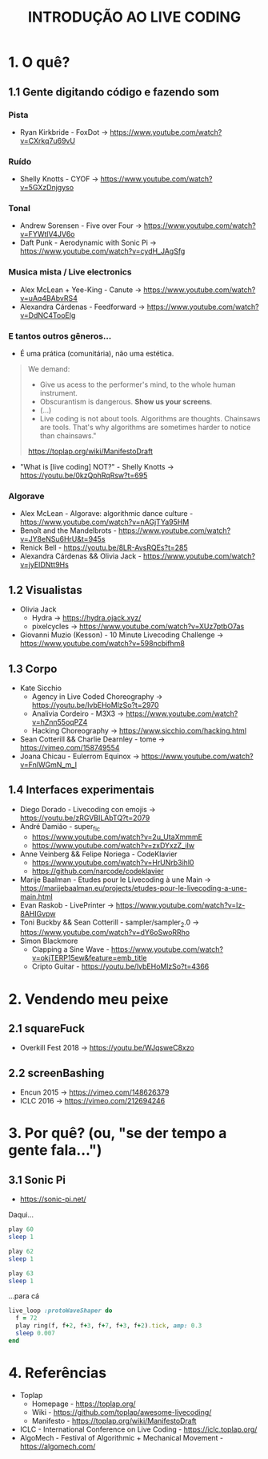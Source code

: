 #+title: INTRODUÇÃO AO LIVE CODING

* 1. O quê?
** 1.1 Gente digitando código e fazendo som
*** Pista
- Ryan Kirkbride - FoxDot -> https://www.youtube.com/watch?v=CXrkq7u69vU
*** Ruído
- Shelly Knotts - CYOF -> https://www.youtube.com/watch?v=5GXzDnjgyso
*** Tonal
- Andrew Sorensen - Five over Four -> https://www.youtube.com/watch?v=FYWtlV4JV6o
- Daft Punk - Aerodynamic with Sonic Pi -> https://www.youtube.com/watch?v=cydH_JAgSfg
*** Musica mista / Live electronics
- Alex McLean + Yee-King - Canute -> https://www.youtube.com/watch?v=uAq4BAbvRS4
- Alexandra Cárdenas - Feedforward -> https://www.youtube.com/watch?v=DdNC4TooElg
*** E tantos outros gêneros...
- É uma prática (comunitária), não uma estética.

#+BEGIN_QUOTE
We demand:

- Give us acess to the performer's mind, to the whole human instrument.
- Obscurantism is dangerous. *Show us your screens*.
- (...)
- Live coding is not about tools. Algorithms are thoughts. Chainsaws are tools. That's why algorithms are sometimes harder to notice than chainsaws."

https://toplap.org/wiki/ManifestoDraft
#+END_QUOTE

- "What is [live coding] NOT?" - Shelly Knotts ->  https://youtu.be/0kzQphRqRsw?t=695

*** Algorave
- Alex McLean - Algorave: algorithmic dance culture - https://www.youtube.com/watch?v=nAGjTYa95HM
- Benoît and the Mandelbrots - https://www.youtube.com/watch?v=JY8eNSu6HrU&t=945s
- Renick Bell - https://youtu.be/8LR-AvsRQEs?t=285
- Alexandra Cárdenas && Olivia Jack - https://www.youtube.com/watch?v=jyEIDNtt9Hs
** 1.2 Visualistas
- Olivia Jack
  - Hydra -> https://hydra.ojack.xyz/
  - pixelcycles -> https://www.youtube.com/watch?v=XUz7ptbO7as
- Giovanni Muzio (Kesson) - 10 Minute Livecoding Challenge -> https://www.youtube.com/watch?v=598ncbifhm8 
** 1.3 Corpo
- Kate Sicchio
  - Agency in Live Coded Choreography -> https://youtu.be/lvbEHoMlzSo?t=2970
  - Analivia Cordeiro - M3X3 -> https://www.youtube.com/watch?v=hZnn55oqPZ4
  - Hacking Choreography -> https://www.sicchio.com/hacking.html
- Sean Cotterill && Charlie Dearnley - tome -> https://vimeo.com/158749554
- Joana Chicau - Eulerrom Equinox -> https://www.youtube.com/watch?v=FnlWGmN_m_I
** 1.4 Interfaces experimentais
- Diego Dorado - Livecoding con emojis -> https://youtu.be/zRGVBILAbTQ?t=2079
- André Damião - super_fic
  - https://www.youtube.com/watch?v=2u_UtaXmmmE
  - https://www.youtube.com/watch?v=zxDYxzZ_iIw
- Anne Veinberg && Felipe Noriega - CodeKlavier
  - https://www.youtube.com/watch?v=HrUNrb3ihl0
  - https://github.com/narcode/codeklavier
- Marije Baalman - Etudes pour le Livecoding à une Main -> https://marijebaalman.eu/projects/etudes-pour-le-livecoding-a-une-main.html
- Evan Raskob - LivePrinter -> https://www.youtube.com/watch?v=Iz-8AHIGvpw
- Toni Buckby && Sean Cotterill - sampler/sampler_2.0 -> https://www.youtube.com/watch?v=dY6oSwoRRho
- Simon Blackmore
  - Clapping a Sine Wave - https://www.youtube.com/watch?v=okjTERP15ew&feature=emb_title
  - Cripto Guitar - https://youtu.be/lvbEHoMlzSo?t=4366
* 2. Vendendo meu peixe
** 2.1 squareFuck
- Overkill Fest 2018 -> https://youtu.be/WJqsweC8xzo
[[./img/squareFuck_edit.png]]
** 2.2 screenBashing
- Encun 2015 -> https://vimeo.com/148626379
- ICLC 2016 -> https://vimeo.com/212694246
[[./img/screenBashing_print.png]]
* 3. Por quê? (ou, "se der tempo a gente fala...")
[[./img/phd_slide.jpg]]
** 3.1 Sonic Pi
- https://sonic-pi.net/

Daqui...
#+BEGIN_SRC ruby
play 60
sleep 1

play 62
sleep 1

play 63
sleep 1
#+END_SRC

...para cá
#+BEGIN_SRC ruby
live_loop :protoWaveShaper do
  f = 72
  play ring(f, f+2, f+3, f+7, f+3, f+2).tick, amp: 0.3
  sleep 0.007
end
#+END_SRC

* 4. Referências
- Toplap
  - Homepage - https://toplap.org/
  - Wiki - https://github.com/toplap/awesome-livecoding/
  - Manifesto - https://toplap.org/wiki/ManifestoDraft
- ICLC - International Conference on Live Coding - https://iclc.toplap.org/
- AlgoMech - Festival of Algorithmic + Mechanical Movement - https://algomech.com/
